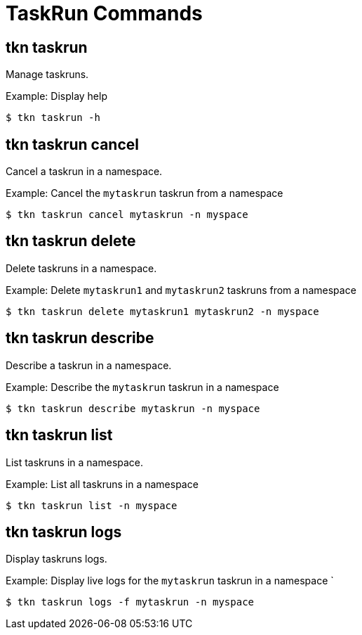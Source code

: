 // Module included in the following assemblies:
//
// *  pipelines/op-tkn-cli-reference.adoc

[id="cli-task-run-commands_{context}"]
= TaskRun Commands

== tkn taskrun
Manage taskruns.

.Example: Display help
----
$ tkn taskrun -h
----

== tkn taskrun cancel
Cancel a taskrun in a namespace.

.Example: Cancel the `mytaskrun` taskrun from a namespace
----
$ tkn taskrun cancel mytaskrun -n myspace
----

== tkn taskrun delete
Delete taskruns in a namespace.

.Example: Delete `mytaskrun1` and `mytaskrun2` taskruns from a namespace
----
$ tkn taskrun delete mytaskrun1 mytaskrun2 -n myspace
----

== tkn taskrun describe
Describe a taskrun in a namespace.

.Example: Describe the `mytaskrun` taskrun in a namespace
----
$ tkn taskrun describe mytaskrun -n myspace
----

== tkn taskrun list
List taskruns in a namespace.

.Example: List all taskruns in a namespace
----
$ tkn taskrun list -n myspace
----


== tkn taskrun logs
Display taskruns logs.

.Example: Display live logs for the `mytaskrun` taskrun in a namespace `

----
$ tkn taskrun logs -f mytaskrun -n myspace
----
